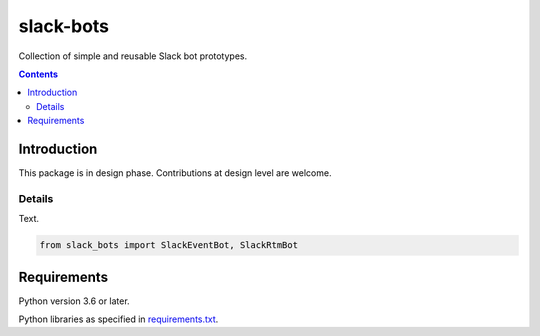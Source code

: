 .. role:: python(code)
    :language: python


==========
slack-bots
==========

.. image:: https://img.shields.io/pypi/v/slack-bots.svg
    :target: https://pypi.org/project/slack-bots
    :alt: package version from PyPI

.. image:: https://img.shields.io/pypi/l/slack-bots.svg
    :target: https://github.com/mbdevpl/slack-bots/blob/master/NOTICE
    :alt: license

Collection of simple and reusable Slack bot prototypes.

.. contents::
    :backlinks: none


Introduction
============

This package is in design phase. Contributions at design level are welcome.


Details
-------

Text.

.. code:: python

    from slack_bots import SlackEventBot, SlackRtmBot


Requirements
============

Python version 3.6 or later.

Python libraries as specified in `<requirements.txt>`_.
